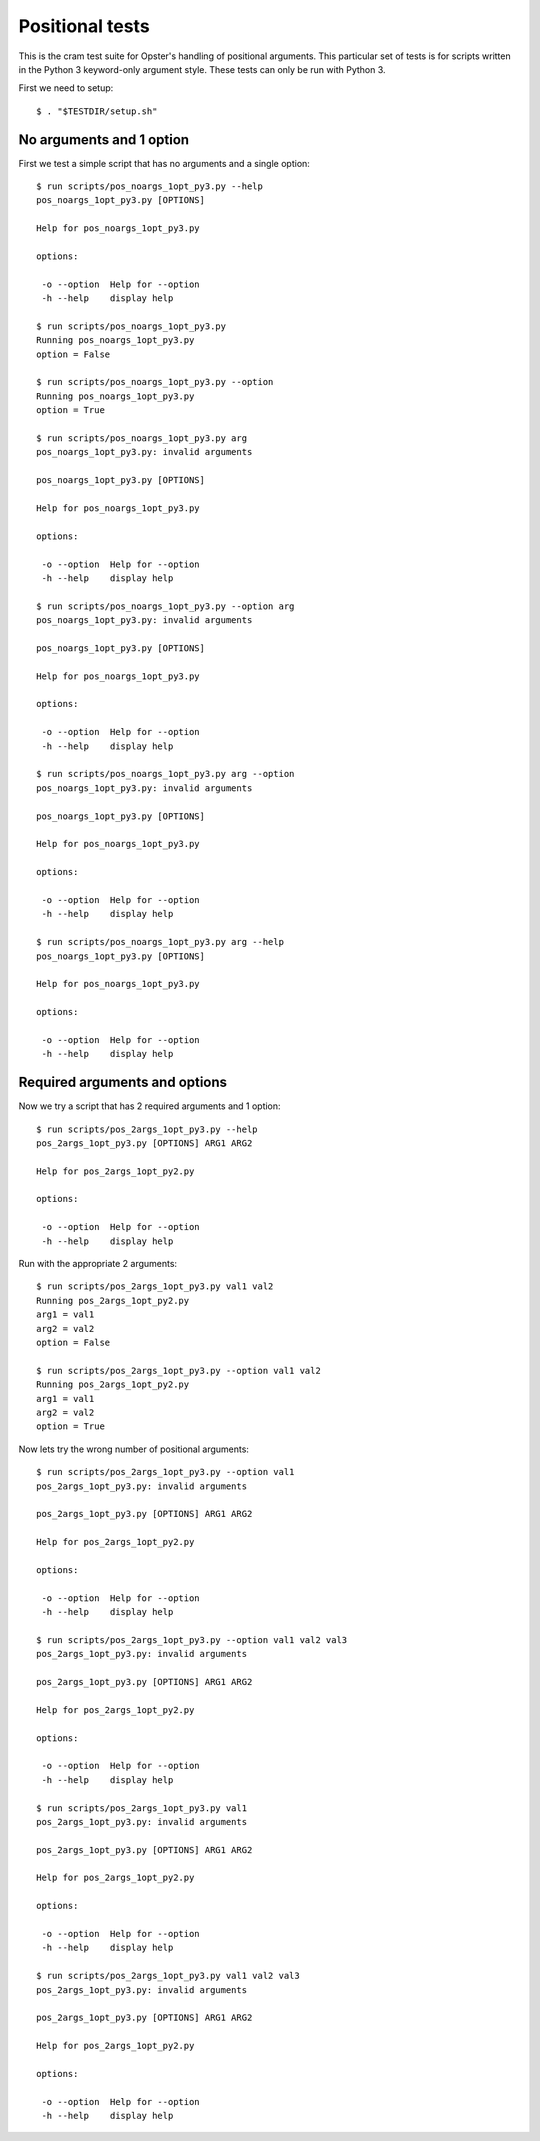 .. -*- mode: rst -*-

==================
 Positional tests
==================

This is the cram test suite for Opster's handling of positional arguments.
This particular set of tests is for scripts written in the Python 3
keyword-only argument style. These tests can only be run with Python 3.

First we need to setup::

  $ . "$TESTDIR/setup.sh"

No arguments and 1 option
-------------------------

First we test a simple script that has no arguments and a single option::

  $ run scripts/pos_noargs_1opt_py3.py --help
  pos_noargs_1opt_py3.py [OPTIONS]
  
  Help for pos_noargs_1opt_py3.py
  
  options:
  
   -o --option  Help for --option
   -h --help    display help

  $ run scripts/pos_noargs_1opt_py3.py
  Running pos_noargs_1opt_py3.py
  option = False

  $ run scripts/pos_noargs_1opt_py3.py --option
  Running pos_noargs_1opt_py3.py
  option = True

  $ run scripts/pos_noargs_1opt_py3.py arg
  pos_noargs_1opt_py3.py: invalid arguments
  
  pos_noargs_1opt_py3.py [OPTIONS]
  
  Help for pos_noargs_1opt_py3.py
  
  options:
  
   -o --option  Help for --option
   -h --help    display help

  $ run scripts/pos_noargs_1opt_py3.py --option arg
  pos_noargs_1opt_py3.py: invalid arguments
  
  pos_noargs_1opt_py3.py [OPTIONS]
  
  Help for pos_noargs_1opt_py3.py
  
  options:
  
   -o --option  Help for --option
   -h --help    display help

  $ run scripts/pos_noargs_1opt_py3.py arg --option
  pos_noargs_1opt_py3.py: invalid arguments
  
  pos_noargs_1opt_py3.py [OPTIONS]
  
  Help for pos_noargs_1opt_py3.py
  
  options:
  
   -o --option  Help for --option
   -h --help    display help

  $ run scripts/pos_noargs_1opt_py3.py arg --help
  pos_noargs_1opt_py3.py [OPTIONS]
  
  Help for pos_noargs_1opt_py3.py
  
  options:
  
   -o --option  Help for --option
   -h --help    display help


Required arguments and options
------------------------------

Now we try a script that has 2 required arguments and 1 option::

  $ run scripts/pos_2args_1opt_py3.py --help
  pos_2args_1opt_py3.py [OPTIONS] ARG1 ARG2
  
  Help for pos_2args_1opt_py2.py
  
  options:
  
   -o --option  Help for --option
   -h --help    display help

Run with the appropriate 2 arguments::

  $ run scripts/pos_2args_1opt_py3.py val1 val2
  Running pos_2args_1opt_py2.py
  arg1 = val1
  arg2 = val2
  option = False

  $ run scripts/pos_2args_1opt_py3.py --option val1 val2
  Running pos_2args_1opt_py2.py
  arg1 = val1
  arg2 = val2
  option = True

Now lets try the wrong number of positional arguments::

  $ run scripts/pos_2args_1opt_py3.py --option val1
  pos_2args_1opt_py3.py: invalid arguments
  
  pos_2args_1opt_py3.py [OPTIONS] ARG1 ARG2
  
  Help for pos_2args_1opt_py2.py
  
  options:
  
   -o --option  Help for --option
   -h --help    display help

  $ run scripts/pos_2args_1opt_py3.py --option val1 val2 val3
  pos_2args_1opt_py3.py: invalid arguments
  
  pos_2args_1opt_py3.py [OPTIONS] ARG1 ARG2
  
  Help for pos_2args_1opt_py2.py
  
  options:
  
   -o --option  Help for --option
   -h --help    display help

  $ run scripts/pos_2args_1opt_py3.py val1
  pos_2args_1opt_py3.py: invalid arguments
  
  pos_2args_1opt_py3.py [OPTIONS] ARG1 ARG2
  
  Help for pos_2args_1opt_py2.py
  
  options:
  
   -o --option  Help for --option
   -h --help    display help

  $ run scripts/pos_2args_1opt_py3.py val1 val2 val3
  pos_2args_1opt_py3.py: invalid arguments
  
  pos_2args_1opt_py3.py [OPTIONS] ARG1 ARG2
  
  Help for pos_2args_1opt_py2.py
  
  options:
  
   -o --option  Help for --option
   -h --help    display help

